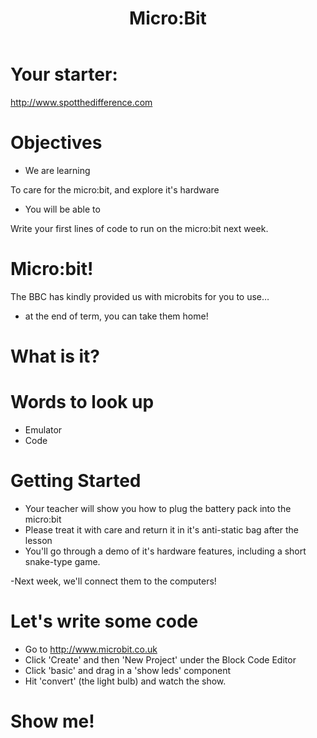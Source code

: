#+OPTIONS: num:nil
#+OPTIONS: toc:nil
#+Author:
#+Title: Micro:Bit
#+Email:

* Your starter: 
http://www.spotthedifference.com 
* Objectives
- We are learning
To care for the micro:bit, and explore it's hardware
- You will be able to
Write your first lines of code to run on the micro:bit next week.
* Micro:bit!
The BBC has kindly provided us with microbits for you to use...
- at the end of term, you can take them home!
[[../img/microbit.jpg]]
* What is it?
#+REVEAL_HTML: <iframe width="640" height="360" src="https://www.youtube.com/embed/Wuza5WXiMkc" frameborder="0" allowfullscreen></iframe>
* Words to look up
- Emulator
- Code
* Getting Started
- Your teacher will show you how to plug the battery pack into the micro:bit
- Please treat it with care and return it in it's anti-static bag after the lesson
- You'll go through a demo of it's hardware features, including a short snake-type game.
-Next week, we'll connect them to the computers!
* Let's write some code
- Go to http://www.microbit.co.uk
- Click 'Create' and then 'New Project' under the Block Code Editor
- Click 'basic' and drag in a 'show leds' component
- Hit 'convert' (the light bulb) and watch the show.
* Show me!
#+REVEAL_HTML: <object width="425" height="344"><param name="movie" value="http://www.youtube.com/v/KSICvQ_WMvA&hl=en&fs=1"></param><param name="allowFullScreen" value="true"></param><embed src="http://www.youtube.com/v/KSICvQ_WMvA&hl=en&fs=1" type="application/x-shockwave-flash" allowfullscreen="true" width="425" height="344"></embed></object>
